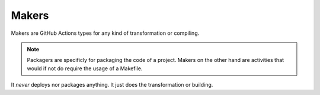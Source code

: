 Makers
======

Makers are GitHub Actions types for any kind of transformation or compiling.

.. note::

    Packagers are specificly for packaging the code of a project. Makers on the other hand are activities that would if not do require the usage of a Makefile.

It *never* deploys nor packages anything. It just does the transformation or building.